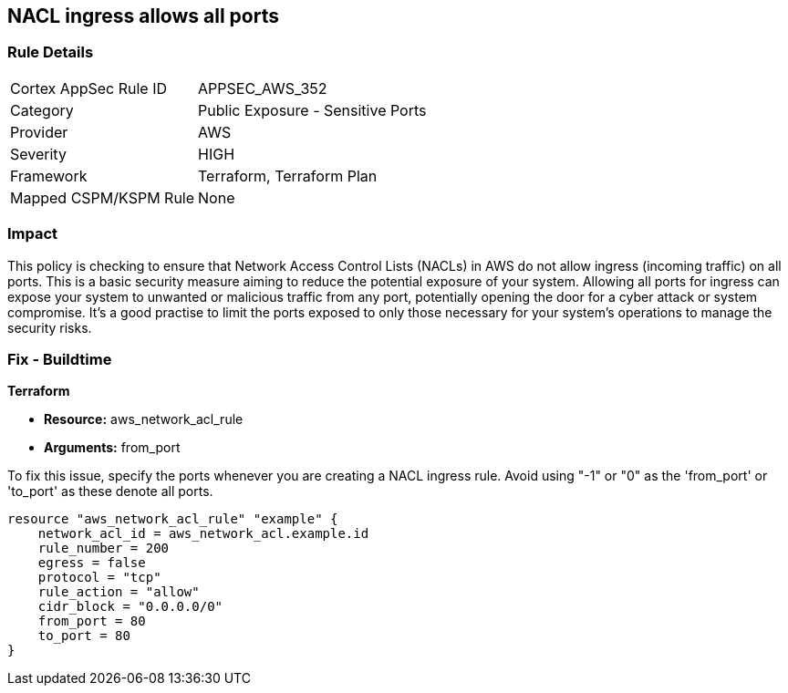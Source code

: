 
== NACL ingress allows all ports

=== Rule Details

[cols="1,2"]
|===
|Cortex AppSec Rule ID |APPSEC_AWS_352
|Category |Public Exposure - Sensitive Ports
|Provider |AWS
|Severity |HIGH
|Framework |Terraform, Terraform Plan
|Mapped CSPM/KSPM Rule |None
|===


=== Impact
This policy is checking to ensure that Network Access Control Lists (NACLs) in AWS do not allow ingress (incoming traffic) on all ports. This is a basic security measure aiming to reduce the potential exposure of your system. Allowing all ports for ingress can expose your system to unwanted or malicious traffic from any port, potentially opening the door for a cyber attack or system compromise. It's a good practise to limit the ports exposed to only those necessary for your system's operations to manage the security risks.

=== Fix - Buildtime

*Terraform*

* *Resource:* aws_network_acl_rule
* *Arguments:* from_port

To fix this issue, specify the ports whenever you are creating a NACL ingress rule. Avoid using "-1" or "0" as the 'from_port' or 'to_port' as these denote all ports.

[source,hcl]
----
resource "aws_network_acl_rule" "example" {
    network_acl_id = aws_network_acl.example.id
    rule_number = 200
    egress = false
    protocol = "tcp"
    rule_action = "allow"
    cidr_block = "0.0.0.0/0"
    from_port = 80
    to_port = 80
}
----

